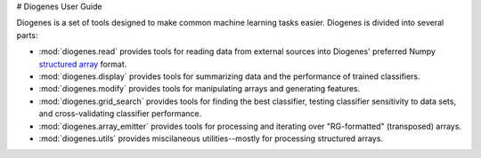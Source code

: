 # Diogenes User Guide

Diogenes is a set of tools designed to make common machine learning tasks
easier. Diogenes is divided into several parts:

* :mod:`diogenes.read` provides tools for reading data from external sources
  into Diogenes' preferred Numpy 
  `structured array <http://docs.scipy.org/doc/numpy/user/basics.rec.html>`_
  format.
* :mod:`diogenes.display` provides tools for summarizing data and the 
  performance of trained classifiers.
* :mod:`diogenes.modify` provides tools for manipulating arrays and
  generating features.
* :mod:`diogenes.grid_search` provides tools for finding the best classifier,
  testing classifier sensitivity to data sets, and cross-validating 
  classifier performance.
* :mod:`diogenes.array_emitter` provides tools for processing and iterating
  over "RG-formatted" (transposed) arrays.
* :mod:`diogenes.utils` provides miscilaneous utilities--mostly for processing
  structured arrays.


